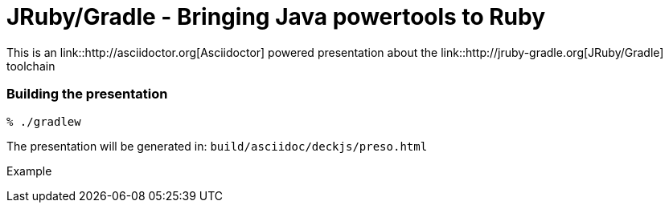= JRuby/Gradle - Bringing Java powertools to Ruby

This is an link::http://asciidoctor.org[Asciidoctor] powered presentation about
the link::http://jruby-gradle.org[JRuby/Gradle] toolchain


=== Building the presentation

----
% ./gradlew
----

The presentation will be generated in: `build/asciidoc/deckjs/preso.html`

Example

